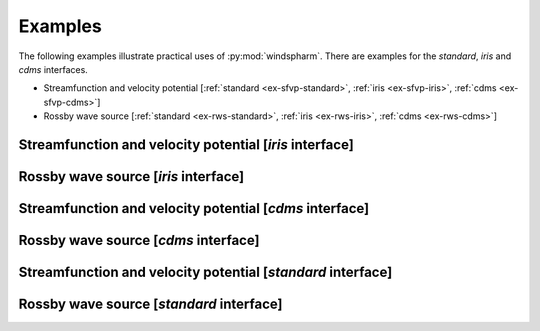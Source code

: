 Examples
========

The following examples illustrate practical uses of :py:mod:`windspharm`. There are examples for the `standard`, `iris` and `cdms` interfaces.

* Streamfunction and velocity potential [:ref:`standard <ex-sfvp-standard>`, :ref:`iris <ex-sfvp-iris>`, :ref:`cdms <ex-sfvp-cdms>`]

* Rossby wave source [:ref:`standard <ex-rws-standard>`, :ref:`iris <ex-rws-iris>`, :ref:`cdms <ex-rws-cdms>`]


.. _ex-sfvp-iris:

Streamfunction and velocity potential [`iris` interface]
------------------------------------------------------------

.. plot:: examples/iris/sfvp_example.py
   :include-source:


.. _ex-rws-iris:

Rossby wave source [`iris` interface]
-----------------------------------------

.. plot:: examples/iris/rws_example.py
   :include-source:


.. _ex-sfvp-cdms:

Streamfunction and velocity potential [`cdms` interface]
------------------------------------------------------------

.. plot:: examples/cdms/sfvp_example.py
   :include-source:


.. _ex-rws-cdms:

Rossby wave source [`cdms` interface]
-----------------------------------------

.. plot:: examples/cdms/rws_example.py
   :include-source:


.. _ex-sfvp-standard:

Streamfunction and velocity potential [`standard` interface]
------------------------------------------------------------

.. plot:: examples/standard/sfvp_example.py
   :include-source:


.. _ex-rws-standard:

Rossby wave source [`standard` interface]
-----------------------------------------

.. plot:: examples/standard/rws_example.py
   :include-source:

